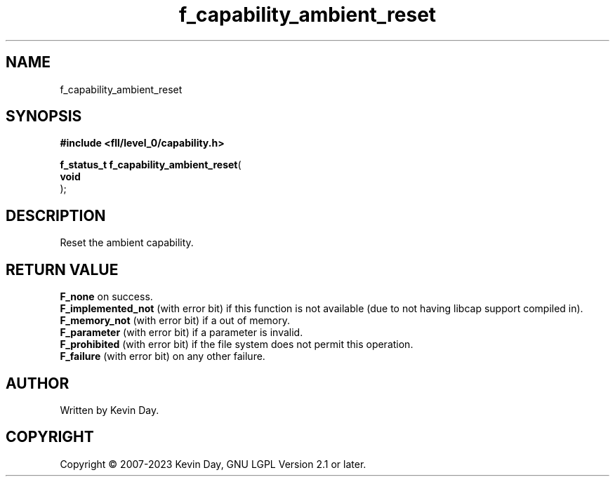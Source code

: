 .TH f_capability_ambient_reset "3" "July 2023" "FLL - Featureless Linux Library 0.6.9" "Library Functions"
.SH "NAME"
f_capability_ambient_reset
.SH SYNOPSIS
.nf
.B #include <fll/level_0/capability.h>
.sp
\fBf_status_t f_capability_ambient_reset\fP(
    \fBvoid     \fP\fI\fP
);
.fi
.SH DESCRIPTION
.PP
Reset the ambient capability.
.SH RETURN VALUE
.PP
\fBF_none\fP on success.
.br
\fBF_implemented_not\fP (with error bit) if this function is not available (due to not having libcap support compiled in).
.br
\fBF_memory_not\fP (with error bit) if a out of memory.
.br
\fBF_parameter\fP (with error bit) if a parameter is invalid.
.br
\fBF_prohibited\fP (with error bit) if the file system does not permit this operation.
.br
\fBF_failure\fP (with error bit) on any other failure.
.SH AUTHOR
Written by Kevin Day.
.SH COPYRIGHT
.PP
Copyright \(co 2007-2023 Kevin Day, GNU LGPL Version 2.1 or later.
